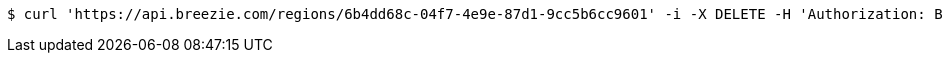 [source,bash]
----
$ curl 'https://api.breezie.com/regions/6b4dd68c-04f7-4e9e-87d1-9cc5b6cc9601' -i -X DELETE -H 'Authorization: Bearer: 0b79bab50daca910b000d4f1a2b675d604257e42'
----